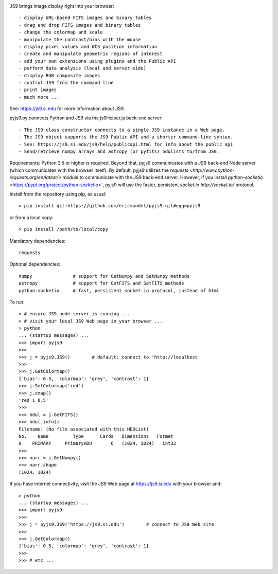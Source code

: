 .. image:: https://zenodo.org/badge/DOI/10.5281/zenodo.3237725.svg
   :target: https://doi.org/10.5281/zenodo.3237725

JS9 brings image display right into your browser::

- display URL-based FITS images and binary tables
- drag and drop FITS images and binary tables
- change the colormap and scale
- manipulate the contrast/bias with the mouse
- display pixel values and WCS position information
- create and manipulate geometric regions of interest
- add your own extensions using plugins and the Public API
- perform data analysis (local and server-side)
- display RGB composite images
- control JS9 from the command line
- print images
- much more ...

See: https://js9.si.edu for more information about JS9.

pyjs9.py connects Python and JS9 via the js9Helper.js back-end server::

- The JS9 class constructor connects to a single JS9 instance in a Web page.
- The JS9 object supports the JS9 Public API and a shorter command-line syntax.
- See: https://js9.si.edu/js9/help/publicapi.html for info about the public api
- Send/retrieve numpy arrays and astropy (or pyfits) hdulists to/from JS9.

Requirements: Python 3.5 or higher is required. Beyond that, pyjs9
communicates with a JS9 back-end Node server (which communicates with
the browser itself). By default, pyjs9 utilizes the `requests
<http://www.python-requests.org/en/latest/>` module to communicate
with the JS9 back-end server. However, if you install
`python-socketio` <https://pypi.org/project/python-socketio>`, pyjs9
will use the faster, persistent `socket.io http://socket.io/`
protocol.

Install from the repository using pip, as usual::

    > pip install git+https://github.com/ericmandel/pyjs9.git#egg=pyjs9

or from a local copy::

    > pip install /path/to/local/copy

Mandatory dependencies::

    requests

Optional dependencies::

    numpy               # support for GetNumpy and SetNumpy methods
    astropy             # support for GetFITS and SetFITS methods
    python-socketio     # fast, persistent socket.io protocol, instead of html

To run::

        > # ensure JS9 node-server is running ...
        > # visit your local JS9 Web page in your browser ...
	> python
        ... (startup messages) ...
	>>> import pyjs9
	>>>
	>>> j = pyjs9.JS9()        # default: connect to 'http://localhost'
	>>>
	>>> j.GetColormap()
	{'bias': 0.5, 'colormap': 'grey', 'contrast': 1}
	>>> j.SetColormap('red')
	>>> j.cmap()
	'red 1 0.5'
	>>>
	>>> hdul = j.GetFITS()
	>>> hdul.info()
	Filename: (No file associated with this HDUList)
	No.    Name         Type      Cards   Dimensions   Format
	0    PRIMARY     PrimaryHDU       6   (1024, 1024)   int32   
	>>>
	>>> narr = j.GetNumpy()
	>>> narr.shape
	(1024, 1024)

If you have internet connectivity, visit the JS9 Web page at
https://js9.si.edu with your browser and::

	> python
        ... (startup messages) ...
	>>> import pyjs9
	>>>
	>>> j = pyjs9.JS9('https://js9.si.edu')        # connect to JS9 Web site
	>>>
	>>> j.GetColormap()
	{'bias': 0.5, 'colormap': 'grey', 'contrast': 1}
	>>>
	>>> # etc ...
